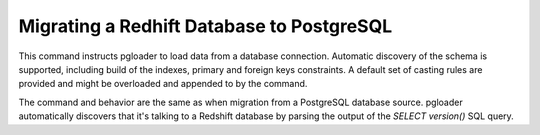 Migrating a Redhift Database to PostgreSQL
==========================================

This command instructs pgloader to load data from a database connection.
Automatic discovery of the schema is supported, including build of the
indexes, primary and foreign keys constraints. A default set of casting
rules are provided and might be overloaded and appended to by the command.

The command and behavior are the same as when migration from a PostgreSQL
database source. pgloader automatically discovers that it's talking to a
Redshift database by parsing the output of the `SELECT version()` SQL query.

